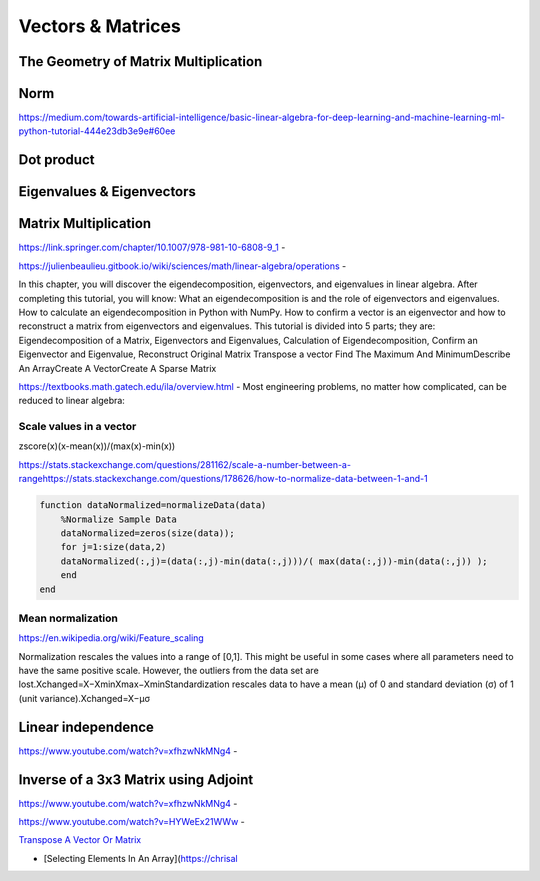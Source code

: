 .. _chapter1:

Vectors & Matrices
==================

The Geometry of Matrix Multiplication
-------------------------------------

Norm
----
https://medium.com/towards-artificial-intelligence/basic-linear-algebra-for-deep-learning-and-machine-learning-ml-python-tutorial-444e23db3e9e#60ee

Dot product
-----------

Eigenvalues & Eigenvectors
--------------------------



.. _vectors--matrices:

Matrix Multiplication
---------------------

https://link.springer.com/chapter/10.1007/978-981-10-6808-9\ `\ \_1`_ -

https://julienbeaulieu.gitbook.io/wiki/sciences/math/linear-algebra/operations
-

In this chapter, you will discover the eigendecomposition, eigenvectors,
and eigenvalues in linear algebra. After completing this tutorial, you
will know: What an eigendecomposition is and the role of eigenvectors
and eigenvalues. How to calculate an eigendecomposition in Python with
NumPy. How to confirm a vector is an eigenvector and how to reconstruct
a matrix from eigenvectors and eigenvalues. This tutorial is divided
into 5 parts; they are: Eigendecomposition of a Matrix, Eigenvectors and
Eigenvalues, Calculation of Eigendecomposition, Confirm an Eigenvector
and Eigenvalue, Reconstruct Original Matrix Transpose a vector Find The
Maximum And MinimumDescribe An ArrayCreate A VectorCreate A Sparse
Matrix

https://textbooks.math.gatech.edu/ila/overview.html - Most engineering
problems, no matter how complicated, can be reduced to linear algebra:

.. image:: ../.gitbook/assets/image%20%2859%29.png

Scale values in a vector
~~~~~~~~~~~~~~~~~~~~~~~~

zscore(x)(x-mean(x))/(max(x)-min(x))

https://stats.stackexchange.com/questions/281162/scale-a-number-between-a-range\ https://stats.stackexchange.com/questions/178626/how-to-normalize-data-between-1-and-1

.. code:: text

   function dataNormalized=normalizeData(data)
       %Normalize Sample Data
       dataNormalized=zeros(size(data));
       for j=1:size(data,2)
       dataNormalized(:,j)=(data(:,j)-min(data(:,j)))/( max(data(:,j))-min(data(:,j)) );
       end
   end

Mean normalization
~~~~~~~~~~~~~~~~~~

https://en.wikipedia.org/wiki/Feature\ `\ \_scaling`_

Normalization rescales the values into a range of [0,1]. This might be
useful in some cases where all parameters need to have the same positive
scale. However, the outliers from the data set are
lost.Xchanged=X−XminXmax−XminStandardization rescales data to have a
mean (μ) of 0 and standard deviation (σ) of 1 (unit
variance).Xchanged=X−μσ

Linear independence
-------------------

https://www.youtube.com/watch?v=xfhzwNkMNg4 -

Inverse of a 3x3 Matrix using Adjoint
-------------------------------------

https://www.youtube.com/watch?v=xfhzwNkMNg4 -

https://www.youtube.com/watch?v=HYWeEx21WWw -

.. image:: ../.gitbook/assets/image%20%2862%29.png

`Transpose A Vector Or Matrix`_

-  [Selecting Elements In An Array](https://chrisal

.. _\ \_1: https://link.springer.com/chapter/10.1007/978-981-10-6808-9_1
.. _\ \_scaling: https://en.wikipedia.org/wiki/Feature_scaling
.. _Transpose A Vector Or Matrix: https://chrisalbon.com/machine_learning/vectors_matrices_and_arrays/transpose_a_vector_or_matrix/
